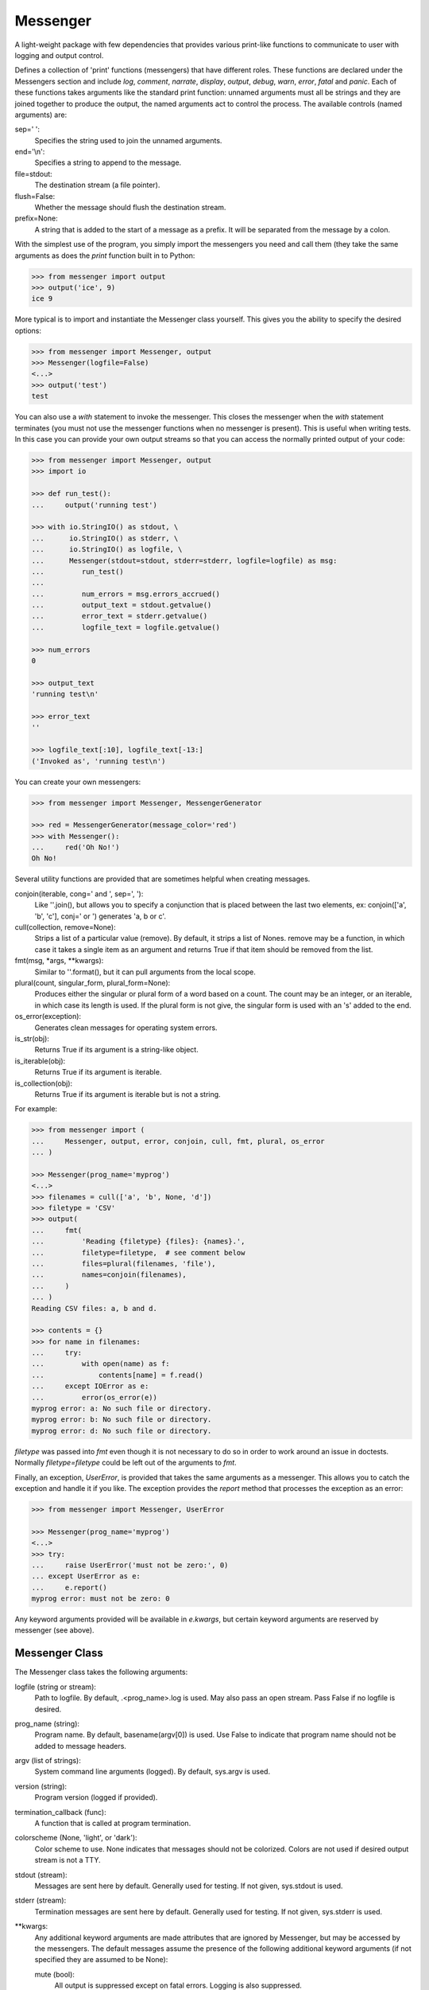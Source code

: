 Messenger
=========

A light-weight package with few dependencies that provides various print-like 
functions to communicate to user with logging and output control.

Defines a collection of 'print' functions (messengers) that have different 
roles.  These functions are declared under the Messengers section and include 
*log*, *comment*, *narrate*, *display*, *output*, *debug*, *warn*, *error*, 
*fatal* and *panic*.  Each of these functions takes arguments like the standard 
print function: unnamed arguments must all be strings and they are joined 
together to produce the output, the named arguments act to control the process.  
The available controls (named arguments) are:

sep=' ':
   Specifies the string used to join the unnamed arguments.
end='\\n':
   Specifies a string to append to the message.
file=stdout:
   The destination stream (a file pointer).
flush=False:
   Whether the message should flush the destination stream.
prefix=None:
   A string that is added to the start of a message as a prefix.  It will be 
   separated from the message by a colon.

With the simplest use of the program, you simply import the messengers you need 
and call them (they take the same arguments as does the *print* function built 
in to Python:

.. code-block:: python

    >>> from messenger import output
    >>> output('ice', 9)
    ice 9

More typical is to import and instantiate the Messenger class yourself. This 
gives you the ability to specify the desired options:

.. code-block:: python

    >>> from messenger import Messenger, output
    >>> Messenger(logfile=False)
    <...>
    >>> output('test')
    test

You can also use a *with* statement to invoke the messenger. This closes the 
messenger when the *with* statement terminates (you must not use the messenger 
functions when no messenger is present). This is useful when writing tests. In 
this case you can provide your own output streams so that you can access the 
normally printed output of your code:

.. code-block:: python

    >>> from messenger import Messenger, output
    >>> import io

    >>> def run_test():
    ...     output('running test')

    >>> with io.StringIO() as stdout, \
    ...      io.StringIO() as stderr, \
    ...      io.StringIO() as logfile, \
    ...      Messenger(stdout=stdout, stderr=stderr, logfile=logfile) as msg:
    ...         run_test()
    ...
    ...         num_errors = msg.errors_accrued()
    ...         output_text = stdout.getvalue()
    ...         error_text = stderr.getvalue()
    ...         logfile_text = logfile.getvalue()

    >>> num_errors
    0

    >>> output_text
    'running test\n'

    >>> error_text
    ''

    >>> logfile_text[:10], logfile_text[-13:]
    ('Invoked as', 'running test\n')

You can create your own messengers:

.. code-block:: python

    >>> from messenger import Messenger, MessengerGenerator

    >>> red = MessengerGenerator(message_color='red')
    >>> with Messenger():
    ...     red('Oh No!')
    Oh No!

Several utility functions are provided that are sometimes helpful when creating 
messages.

conjoin(iterable, cong=' and ', sep=', '):
    Like ''.join(), but allows you to specify a conjunction that is placed 
    between the last two elements, ex: conjoin(['a', 'b', 'c'], conj=' or ') 
    generates 'a, b or c'.

cull(collection, remove=None):
    Strips a list of a particular value (remove). By default, it strips a list 
    of Nones. remove may be a function, in which case it takes a single item as 
    an argument and returns True if that item should be removed from the list.

fmt(msg, \*args, \**kwargs):
    Similar to ''.format(), but it can pull arguments from the local scope.

plural(count, singular_form, plural_form=None):
    Produces either the singular or plural form of a word based on a count.
    The count may be an integer, or an iterable, in which case its length is 
    used. If the plural form is not give, the singular form is used with an 's' 
    added to the end.

os_error(exception):
    Generates clean messages for operating system errors.

is_str(obj):
    Returns True if its argument is a string-like object.

is_iterable(obj):
    Returns True if its argument is iterable.

is_collection(obj):
    Returns True if its argument is iterable but is not a string.

For example:

.. code-block:: python

    >>> from messenger import (
    ...     Messenger, output, error, conjoin, cull, fmt, plural, os_error
    ... )

    >>> Messenger(prog_name='myprog')
    <...>
    >>> filenames = cull(['a', 'b', None, 'd'])
    >>> filetype = 'CSV'
    >>> output(
    ...     fmt(
    ...         'Reading {filetype} {files}: {names}.',
    ...         filetype=filetype,  # see comment below
    ...         files=plural(filenames, 'file'),
    ...         names=conjoin(filenames),
    ...     )
    ... )
    Reading CSV files: a, b and d.

    >>> contents = {}
    >>> for name in filenames:
    ...     try:
    ...         with open(name) as f:
    ...             contents[name] = f.read()
    ...     except IOError as e:
    ...         error(os_error(e))
    myprog error: a: No such file or directory.
    myprog error: b: No such file or directory.
    myprog error: d: No such file or directory.

*filetype* was passed into *fmt* even though it is not necessary to do so in 
order to work around an issue in doctests. Normally *filetype=filetype* could be 
left out of the arguments to *fmt*.

Finally, an exception, *UserError*, is provided that takes the same arguments as 
a messenger.  This allows you to catch the exception and handle it if you like.  
The exception provides the *report* method that processes the exception as an 
error:

.. code-block:: python

    >>> from messenger import Messenger, UserError

    >>> Messenger(prog_name='myprog')
    <...>
    >>> try:
    ...     raise UserError('must not be zero:', 0)
    ... except UserError as e:
    ...     e.report()
    myprog error: must not be zero: 0

Any keyword arguments provided will be available in *e.kwargs*, but certain 
keyword arguments are reserved by messenger (see above).

Messenger Class
---------------
The Messenger class takes the following arguments:

logfile (string or stream):
   Path to logfile. By default, .<prog_name>.log is used. May also 
   pass an open stream. Pass False if no logfile is desired.
prog_name (string):
   Program name. By default, basename(argv[0]) is used. Use False to indicate 
   that program name should not be added to message headers.
argv (list of strings):
   System command line arguments (logged). By default, sys.argv is used.
version (string):
   Program version (logged if provided).
termination_callback (func):
   A function that is called at program termination.
colorscheme (None, 'light', or 'dark'):
   Color scheme to use. None indicates that messages should not be 
   colorized. Colors are not used if desired output stream is not 
   a TTY.
stdout (stream):
   Messages are sent here by default. Generally used for testing. If 
   not given, sys.stdout is used.
stderr (stream):
   Termination messages are sent here by default. Generally used for 
   testing.  If not given, sys.stderr is used.
\**kwargs:
   Any additional keyword arguments are made attributes that are ignored by 
   Messenger, but may be accessed by the messengers.  The default messages 
   assume the presence of the following additional keyword arguments (if not 
   specified they are assumed to be None):

   mute (bool):
       All output is suppressed except on fatal errors. Logging is also 
       suppressed.
   quiet (bool):
       Normal output is suppressed if this is set (it is still logged)
   verbose (bool):
       Comments are output to user, normally they are just logged.
   narrate (bool):
       Narration is output to user, normally it is just logged.

MessengerGenerator Class
------------------------
The MessengerGenerator class takes the following arguments:

severity=None:
   Messages with severities get headers and the severity acts as label.
is_error=False:
   Message is counted as an error.
log=True:
   Send to the log file, may be a boolean or a function that accepts the 
   messenger as an argument and returns a boolean.
output=True:
   Send to the output stream, may be a boolean or a function that accepts the 
   messenger as an argument and returns a boolean.
terminate=False:
   Terminate the program, exit status is the value of the terminate unless 
   terminate==True, in which case 1 is returned if an error occurred and 
   0 otherwise.
message_color=None:
   Color used to display the message. Choose from *black*, *red*, *green*, 
   *yellow*, *blue*, *magenta*, *cyan*, *white*.
header_color=None:
   Color used to display the header, if one is produced.

Standard Messengers
-------------------

The following messengers are provided. All of the messengers except those that 
process fatal error messages and debugging messages do not produce any output if 
*mute* is set.

.. code-block:: python

   log = MessengerGenerator(
       output=False,
       log=lambda messenger: not messenger.mute,
   )

Saves a message to the log file without displaying it.

.. code-block:: python

   comment = MessengerGenerator(
       output=lambda messenger: messenger.verbose and not messenger.mute,
       log=lambda messenger: not messenger.mute,
       message_color='cyan',
   )

Displays a message only if *verbose* is set. Logs the message. The message is 
displayed in cyan.

.. code-block:: python

   narrate = MessengerGenerator(
       output=lambda messenger: messenger.narrate and not messenger.mute,
       log=lambda messenger: not messenger.mute,
       message_color='blue',
   )

Displays a message only if *narrate* is set. Logs the message. The message is 
displayed in blue.

.. code-block:: python

   display = MessengerGenerator(
       output=lambda messenger: not messenger.quiet and not messenger.mute,
       log=lambda messenger: not messenger.mute,
   )


Displays a message if *quiet* is not set. Logs the message.

.. code-block:: python

   output = MessengerGenerator(
       output=lambda messenger: not messenger.mute,
       log=lambda messenger: not messenger.mute,
   )

Displays and logs a message.

.. code-block:: python

   debug = MessengerGenerator(
       severity='DEBUG',
       output=True,
       log=True,
       header_color='magenta',
   )

Displays and logs a debugging message. A header with the label *DEBUG* is added 
to the message and the header is colored magenta.

Displays and logs a message.

.. code-block:: python

   warn = MessengerGenerator(
       severity='warning',
       header_color='yellow',
       output=lambda messenger: not messenger.mute,
       log=lambda messenger: not messenger.mute,
   )

Displays and logs a warning message. A header with the label *warning* is added 
to the message and the header is colored yellow.

.. code-block:: python

   error = MessengerGenerator(
       severity='error',
       is_error=True,
       header_color='red',
       output=lambda messenger: not messenger.mute,
       log=lambda messenger: not messenger.mute,
   )

Displays and logs an error message. A header with the label *error* is added to 
the message and the header is colored red.

.. code-block:: python

   fatal = MessengerGenerator(
       severity='error',
       is_error=True,
       terminate=1,
       header_color='red',
       output=True,
       log=True,
   )

Displays and logs an error message. A header with the label *error* is added to 
the message and the header is colored red. The program is terminated with an 
exit status of 1.

.. code-block:: python

   panic = MessengerGenerator(
       severity='internal error (please report)',
       is_error=True,
       terminate=3,
       header_color='red',
       output=True,
       log=True,
   )

Displays and logs a panic message. A header with the label *internal error* is 
added to the message and the header is colored red. The program is terminated 
with an exit status of 3.

